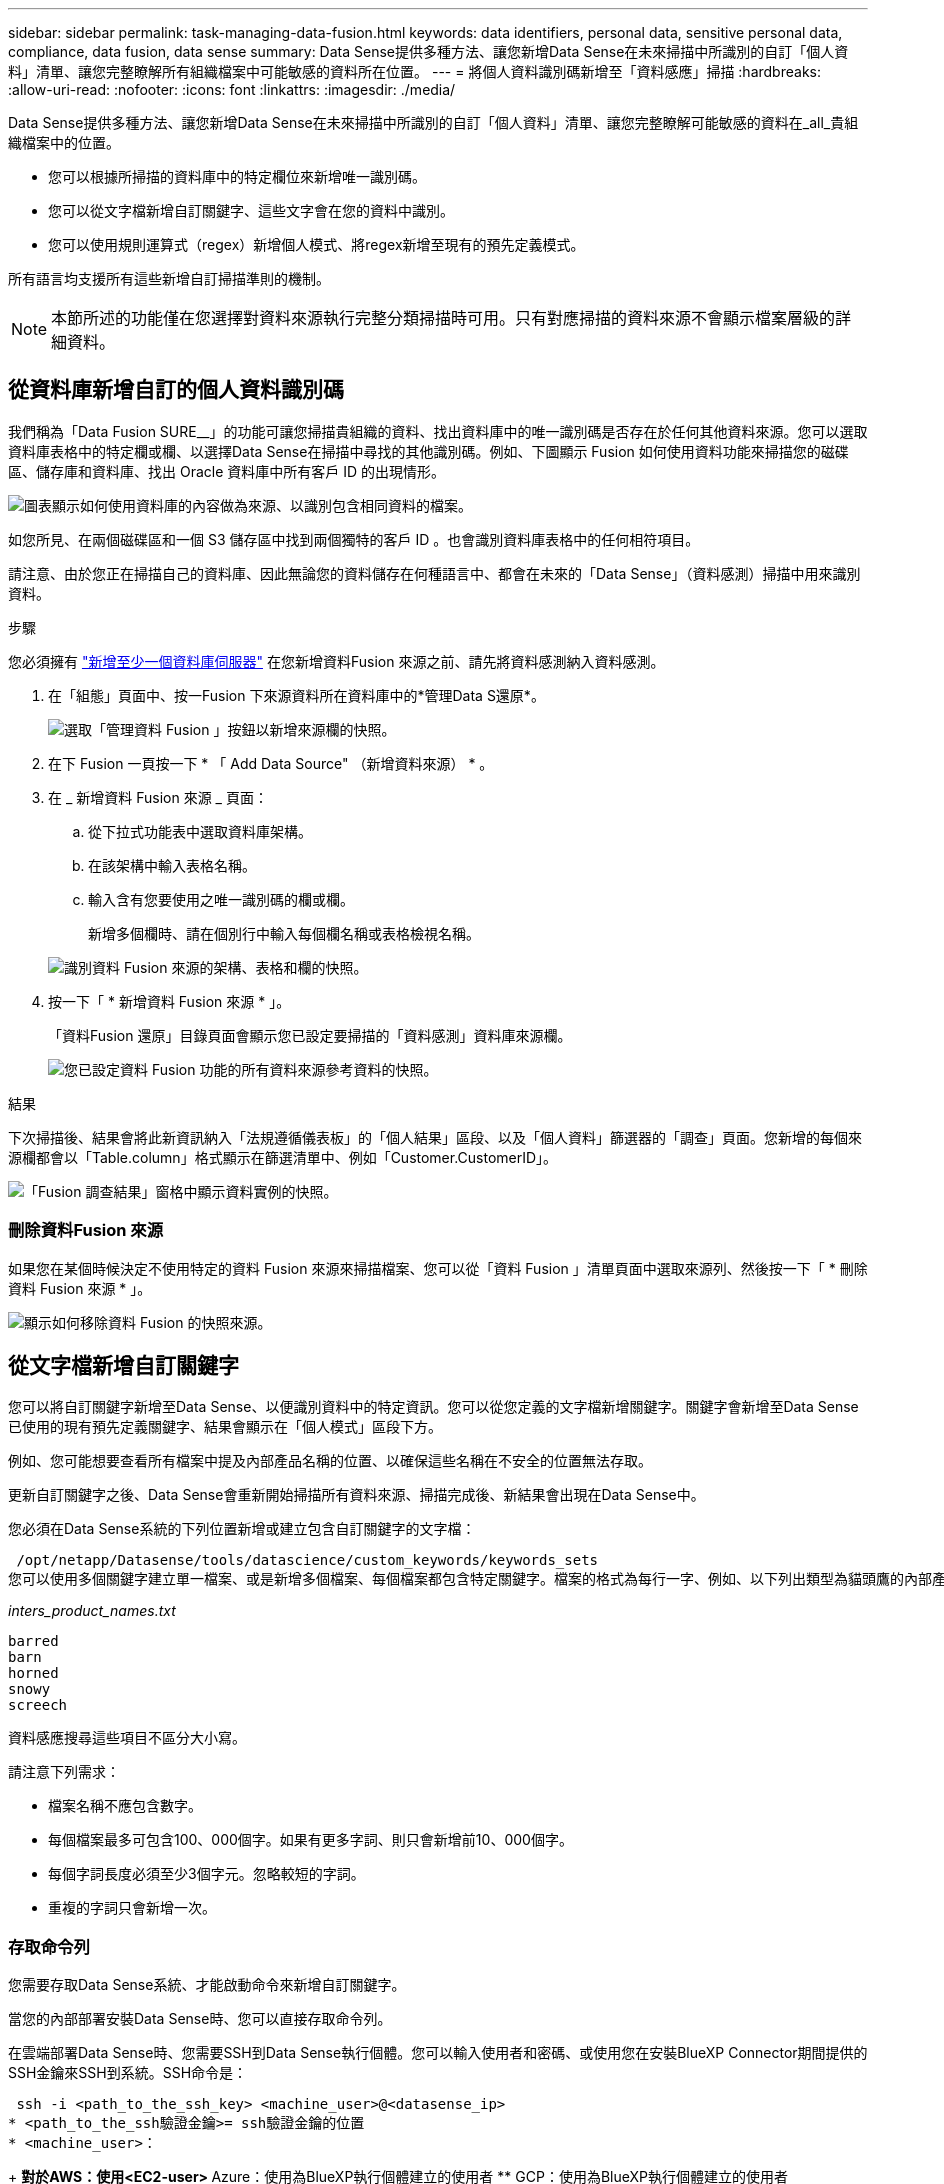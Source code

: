 ---
sidebar: sidebar 
permalink: task-managing-data-fusion.html 
keywords: data identifiers, personal data, sensitive personal data, compliance, data fusion, data sense 
summary: Data Sense提供多種方法、讓您新增Data Sense在未來掃描中所識別的自訂「個人資料」清單、讓您完整瞭解所有組織檔案中可能敏感的資料所在位置。 
---
= 將個人資料識別碼新增至「資料感應」掃描
:hardbreaks:
:allow-uri-read: 
:nofooter: 
:icons: font
:linkattrs: 
:imagesdir: ./media/


[role="lead"]
Data Sense提供多種方法、讓您新增Data Sense在未來掃描中所識別的自訂「個人資料」清單、讓您完整瞭解可能敏感的資料在_all_貴組織檔案中的位置。

* 您可以根據所掃描的資料庫中的特定欄位來新增唯一識別碼。
* 您可以從文字檔新增自訂關鍵字、這些文字會在您的資料中識別。
* 您可以使用規則運算式（regex）新增個人模式、將regex新增至現有的預先定義模式。


所有語言均支援所有這些新增自訂掃描準則的機制。


NOTE: 本節所述的功能僅在您選擇對資料來源執行完整分類掃描時可用。只有對應掃描的資料來源不會顯示檔案層級的詳細資料。



== 從資料庫新增自訂的個人資料識別碼

我們稱為「Data Fusion SURE__」的功能可讓您掃描貴組織的資料、找出資料庫中的唯一識別碼是否存在於任何其他資料來源。您可以選取資料庫表格中的特定欄或欄、以選擇Data Sense在掃描中尋找的其他識別碼。例如、下圖顯示 Fusion 如何使用資料功能來掃描您的磁碟區、儲存庫和資料庫、找出 Oracle 資料庫中所有客戶 ID 的出現情形。

image:diagram_compliance_data_fusion.png["圖表顯示如何使用資料庫的內容做為來源、以識別包含相同資料的檔案。"]

如您所見、在兩個磁碟區和一個 S3 儲存區中找到兩個獨特的客戶 ID 。也會識別資料庫表格中的任何相符項目。

請注意、由於您正在掃描自己的資料庫、因此無論您的資料儲存在何種語言中、都會在未來的「Data Sense」（資料感測）掃描中用來識別資料。

.步驟
您必須擁有 link:task-scanning-databases.html#adding-the-database-server["新增至少一個資料庫伺服器"^] 在您新增資料Fusion 來源之前、請先將資料感測納入資料感測。

. 在「組態」頁面中、按一Fusion 下來源資料所在資料庫中的*管理Data S還原*。
+
image:screenshot_compliance_manage_data_fusion.png["選取「管理資料 Fusion 」按鈕以新增來源欄的快照。"]

. 在下 Fusion 一頁按一下 * 「 Add Data Source" （新增資料來源） * 。
. 在 _ 新增資料 Fusion 來源 _ 頁面：
+
.. 從下拉式功能表中選取資料庫架構。
.. 在該架構中輸入表格名稱。
.. 輸入含有您要使用之唯一識別碼的欄或欄。
+
新增多個欄時、請在個別行中輸入每個欄名稱或表格檢視名稱。

+
image:screenshot_compliance_add_data_fusion.png["識別資料 Fusion 來源的架構、表格和欄的快照。"]



. 按一下「 * 新增資料 Fusion 來源 * 」。
+
「資料Fusion 還原」目錄頁面會顯示您已設定要掃描的「資料感測」資料庫來源欄。

+
image:screenshot_compliance_data_fusion_list.png["您已設定資料 Fusion 功能的所有資料來源參考資料的快照。"]



.結果
下次掃描後、結果會將此新資訊納入「法規遵循儀表板」的「個人結果」區段、以及「個人資料」篩選器的「調查」頁面。您新增的每個來源欄都會以「Table.column」格式顯示在篩選清單中、例如「Customer.CustomerID」。

image:screenshot_add_data_fusion_result.png["「Fusion 調查結果」窗格中顯示資料實例的快照。"]



=== 刪除資料Fusion 來源

如果您在某個時候決定不使用特定的資料 Fusion 來源來掃描檔案、您可以從「資料 Fusion 」清單頁面中選取來源列、然後按一下「 * 刪除資料 Fusion 來源 * 」。

image:screenshot_compliance_delete_data_fusion.png["顯示如何移除資料 Fusion 的快照來源。"]



== 從文字檔新增自訂關鍵字

您可以將自訂關鍵字新增至Data Sense、以便識別資料中的特定資訊。您可以從您定義的文字檔新增關鍵字。關鍵字會新增至Data Sense已使用的現有預先定義關鍵字、結果會顯示在「個人模式」區段下方。

例如、您可能想要查看所有檔案中提及內部產品名稱的位置、以確保這些名稱在不安全的位置無法存取。

更新自訂關鍵字之後、Data Sense會重新開始掃描所有資料來源、掃描完成後、新結果會出現在Data Sense中。

您必須在Data Sense系統的下列位置新增或建立包含自訂關鍵字的文字檔：

 /opt/netapp/Datasense/tools/datascience/custom_keywords/keywords_sets
您可以使用多個關鍵字建立單一檔案、或是新增多個檔案、每個檔案都包含特定關鍵字。檔案的格式為每行一字、例如、以下列出類型為貓頭鷹的內部產品名稱：

_inters_product_names.txt_

....
barred
barn
horned
snowy
screech
....
資料感應搜尋這些項目不區分大小寫。

請注意下列需求：

* 檔案名稱不應包含數字。
* 每個檔案最多可包含100、000個字。如果有更多字詞、則只會新增前10、000個字。
* 每個字詞長度必須至少3個字元。忽略較短的字詞。
* 重複的字詞只會新增一次。




=== 存取命令列

您需要存取Data Sense系統、才能啟動命令來新增自訂關鍵字。

當您的內部部署安裝Data Sense時、您可以直接存取命令列。

在雲端部署Data Sense時、您需要SSH到Data Sense執行個體。您可以輸入使用者和密碼、或使用您在安裝BlueXP Connector期間提供的SSH金鑰來SSH到系統。SSH命令是：

 ssh -i <path_to_the_ssh_key> <machine_user>@<datasense_ip>
* <path_to_the_ssh驗證金鑰>= ssh驗證金鑰的位置
* <machine_user>：
+
** 對於AWS：使用<EC2-user>
** Azure：使用為BlueXP執行個體建立的使用者
** GCP：使用為BlueXP執行個體建立的使用者


* <datasense_ip>=虛擬機器執行個體的IP位址


請注意、您需要修改安全群組傳入規則、才能存取雲端上的系統。如需詳細資料、請參閱：

* https://docs.netapp.com/us-en/cloud-manager-setup-admin/reference-ports-aws.html["AWS中的安全群組規則"^]
* https://docs.netapp.com/us-en/cloud-manager-setup-admin/reference-ports-azure.html["Azure中的安全性群組規則"^]
* https://docs.netapp.com/us-en/cloud-manager-setup-admin/reference-ports-gcp.html["Google Cloud中的防火牆規則"^]




=== 新增自訂關鍵字的命令語法

從檔案新增自訂關鍵字的命令語法如下：

 sudo bash tools/datascience/custom_keywords/upload_custom_keywords.sh -s activate -f <file_name>.txt
* =這是包含關鍵字的檔案名稱。


您可以從路徑*/ opt / NetApp /資料中心/*執行命令。

如果您已建立許多包含自訂關鍵字的檔案、您可以使用下列命令一次新增所有檔案的關鍵字：

 sudo bash tools/datascience/custom_keywords/upload_custom_keywords.sh -s activate


=== 範例

若要查看所有檔案中提及的內部產品名稱、請輸入下列命令。

[source, cli]
----
[user ~]$ cd /opt/netapp/Datasense/
[user Datasense]$ sudo bash tools/datascience/custom_keywords/upload_custom_keywords.sh -s activate -f internal_product_names.txt
----
 log v1.0 | 2022-08-24 08:16:25,332 | INFO | ds_logger | upload_custom_keywords | 126 | 1 | None | upload_custom_keywords_126 | All legal keywords were successfully inserted
.結果
下次掃描後、結果會將此新資訊納入「法規遵循儀表板」的「個人結果」區段、以及「個人資料」篩選器的「調查」頁面。

image:screenshot_add_keywords_result.png["在「調查結果」窗格中顯示自訂關鍵字範例的快照。"]

如您所見、文字檔的名稱會用作「個人結果」面板中的名稱。如此一來、您就能從不同的文字檔啟動關鍵字、並查看每種關鍵字類型的結果。



=== 停用自訂關鍵字

如果您稍後決定不需要使用「資料感應」來識別之前新增的特定自訂關鍵字、請使用命令中的*停用*選項來移除文字檔中定義的關鍵字。

 sudo bash tools/datascience/custom_keywords/upload_custom_keywords.sh -s deactivate -f <file_name>.txt
例如、若要移除在* inters_product_name.txt*檔案中定義的關鍵字：

[source, cli]
----
[user ~]$ cd /opt/netapp/Datasense/
[user Datasense]$ sudo bash tools/datascience/custom_keywords/upload_custom_keywords.sh -s deactivate -f internal_product_names.txt
----
 log v1.0 | 2022-08-24 08:16:25,332 | INFO | ds_logger | upload_custom_keywords | 87 | 1 | None | upload_custom_keywords_87 | Deactivated keyword pattern from internal_product_names.txt successfully


== 使用regex新增自訂的個人資料識別碼

您可以使用自訂規則運算式（regex）新增個人模式、以識別資料中的特定資訊。regex會新增至Data Sense已使用的現有預先定義模式、結果會顯示在「個人模式」區段下方。

例如、您可能想要查看所有檔案中提及內部產品ID的位置。例如、如果產品ID的結構清楚明確、12位數的編號從201開始、您可以使用自訂的regex功能在檔案中搜尋。

新增regex之後、Data Sense會重新開始掃描所有資料來源、掃描完成後、新結果會出現在Data Sense中。



=== 命令語法以新增regex

您必須存取Data Sense系統、才能新增包含自訂關鍵字模式的檔案、並啟動命令來新增自訂關鍵字。 <<存取命令列,瞭解如何存取命令列>> 無論您是在內部部署環境中安裝Data Sense、或是在雲端中部署Data Sense、

新增自訂regex的命令語法如下：

 sudo bash tools/datascience/custom_regex/custom_regex.sh -s activate -n "<pattern_name>" -r "<regular_expression>" -p "<proximity_words>"
* =此名稱將顯示在Data Sense UI中。請確定名稱可識別regex的設計用途。名稱必須至少包含一個字母、且長度最多可達70個字元。
* =這可以是任何合法的規則運算式。
* 支援範圍= 300個字元以內的字詞（在找到的模式之前或之後）、有助於精準調整結果的準確度<proximity_words> 。每個字詞都以一個逗號（、）分隔。


您可以從路徑*/ opt / NetApp /資料中心/*執行命令。

請注意、我們會測試每個新的regex、以驗證其範圍是否太廣、而且會傳回太多相符項目。如果是這種情況、則會顯示下列記錄訊息：

 log v1.0 | 2022-08-17 07:24:19,585 | ERROR | ds_logger | custom_regex | 119 | 1 | None | custom_regex_119 | The regex has high risk to identify false positives. Please narrow the regular expression and try again. To add it anyway, use the force flag (-f) at the end
如果您想要將regex強制新增至Data Sense（資料感測）、您可以使用命令列結尾的*-f*選項、即使我們認為該選項太寬。或者、您也可以使用「-p」選項來嘗試精簡搜尋結果。



=== 範例

產品ID是以201開頭的12位數號碼、例如「201123456789」。因此規則運算式是*\b201\d｛9｝\b*。您希望Data Sense UI中的文字將此模式識別為*內部產品ID*。我們會新增「產品ID」和「識別碼」等鄰近詞彙。

若要查看所有檔案中提及的內部產品ID、請輸入下列命令。

[source, cli]
----
[user ~]$ cd /opt/netapp/Datasense/
[user Datasense]$ sudo bash tools/datascience/custom_regex/custom_regex.sh -s activate -n "Internal Product ID" -r "\b201\d{9}\b" -p "product id,identifier"
----
此命令的輸出為：

....
[+] Adding Custom Regex to Data Sense
log v1.0 | 2022-08-23 13:19:01,476 | INFO | ds_logger | custom_regex | 154 | 1 | None | custom_regex_154 | A pattern named 'Internal Product ID' was added successfully to Data Sense
....
.結果
下次掃描後、結果會將此新資訊納入「法規遵循儀表板」的「個人結果」區段、以及「個人資料」篩選器的「調查」頁面。

image:screenshot_add_regex_result.png["在「調查結果」窗格中顯示自訂regex結果範例的快照。"]



=== 停用自訂regex

如果您稍後決定不需要使用Data Sense來識別您輸入為regex的自訂模式、請使用命令中的* deacter*選項來移除每個regex。

 sudo bash tools/datascience/custom_regex/custom_regex.sh -s deactivate -n "<pattern name>"
例如、若要移除*內部產品ID* regex：

[source, cli]
----
[user ~]$ cd /opt/netapp/Datasense/
[user Datasense]$ sudo bash tools/datascience/custom_regex/custom_regex.sh -s deactivate -n "Internal Product ID"
----
 log v1.0 | 2022-08-17 09:13:15,431 | INFO | ds_logger | custom_regex | 31 | 1 | None | custom_regex_31 | A pattern named 'Internal Product ID' was deactivated successfully